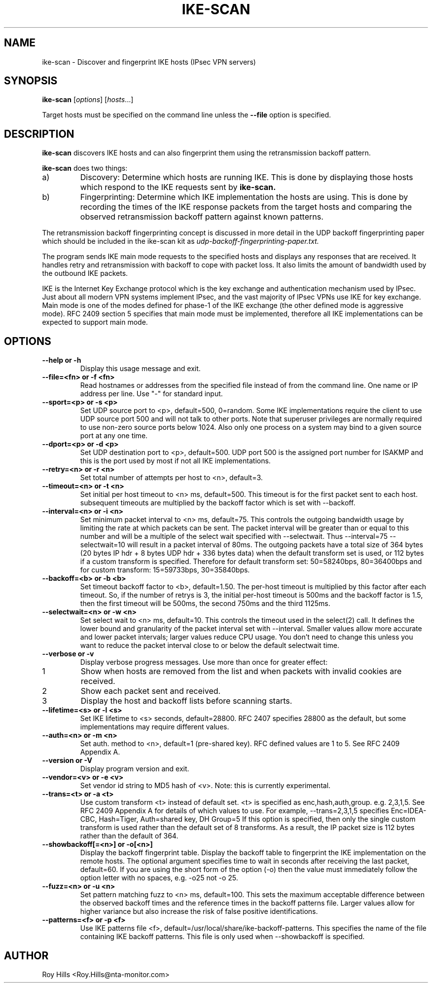 .\" $Id$
.TH IKE-SCAN 1 "June 17, 2003"
.\" Please adjust this date whenever revising the manpage.
.SH NAME
ike-scan \- Discover and fingerprint IKE hosts (IPsec VPN servers)
.SH SYNOPSIS
.B ike-scan
.RI [ options ] " " [ hosts ...]
.PP
Target hosts must be specified on the command line unless the
.B --file
option is specified.
.SH DESCRIPTION
.B ike-scan
discovers IKE hosts and can also fingerprint them using the
retransmission backoff pattern.
.PP
.B ike-scan
does two things:
.IP a)
Discovery: Determine which hosts are running IKE.
This is done by displaying those hosts which respond to the IKE requests
sent by
.B ike-scan.
.IP b)
Fingerprinting: Determine which IKE implementation the hosts are using.
This is done by recording the times of the IKE response packets from the
target hosts and comparing the observed retransmission backoff pattern
against known patterns.
.PP
The retransmission backoff fingerprinting concept is discussed in more
detail in the UDP backoff fingerprinting paper which should be included
in the ike-scan kit as
.I udp-backoff-fingerprinting-paper.txt.
.PP
The program sends IKE main mode requests to the specified hosts and displays
any responses that are received.  It handles retry and retransmission with
backoff to cope with packet loss.  It also limits the amount of bandwidth
used by the outbound IKE packets.
.PP
IKE is the Internet Key Exchange protocol which is the key exchange and
authentication mechanism used by IPsec.  Just about all modern VPN systems
implement IPsec, and the vast majority of IPsec VPNs use IKE for key exchange.
Main mode is one of the modes defined for phase-1 of the IKE exchange (the
other defined mode is aggressive mode).  RFC 2409 section 5 specifies that
main mode must be implemented, therefore all IKE implementations can
be expected to support main mode.
.SH OPTIONS
.TP
.B --help or -h
Display this usage message and exit.
.TP
.B --file=<fn> or -f <fn>
Read hostnames or addresses from the specified file
instead of from the command line. One name or IP
address per line.  Use "-" for standard input.
.TP
.B --sport=<p> or -s <p>
Set UDP source port to <p>, default=500, 0=random.
Some IKE implementations require the client to use
UDP source port 500 and will not talk to other ports.
Note that superuser privileges are normally required
to use non-zero source ports below 1024.  Also only
one process on a system may bind to a given source port
at any one time.
.TP
.B --dport=<p> or -d <p>
Set UDP destination port to <p>, default=500.
UDP port 500 is the assigned port number for ISAKMP
and this is the port used by most if not all IKE
implementations.
.TP
.B --retry=<n> or -r <n>
Set total number of attempts per host to <n>,
default=3.
.TP
.B --timeout=<n> or -t <n>
Set initial per host timeout to <n> ms, default=500.
This timeout is for the first packet sent to each host.
subsequent timeouts are multiplied by the backoff
factor which is set with --backoff.
.TP
.B --interval=<n> or -i <n>
Set minimum packet interval to <n> ms, default=75.
This controls the outgoing bandwidth usage by limiting
the rate at which packets can be sent.  The packet
interval will be greater than or equal to this number
and will be a multiple of the select wait specified
with --selectwait.  Thus --interval=75 --selectwait=10
will result in a packet interval of 80ms.
The outgoing packets have a total size of 364 bytes
(20 bytes IP hdr + 8 bytes UDP hdr + 336 bytes data)
when the default transform set is used, or 112 bytes
if a custom transform is specified.  Therefore
for default transform set: 50=58240bps, 80=36400bps and
for custom transform: 15=59733bps, 30=35840bps.
.TP
.B --backoff=<b> or -b <b>
Set timeout backoff factor to <b>, default=1.50.
The per-host timeout is multiplied by this factor
after each timeout.  So, if the number of retrys
is 3, the initial per-host timeout is 500ms and the
backoff factor is 1.5, then the first timeout will be
500ms, the second 750ms and the third 1125ms.
.TP
.B --selectwait=<n> or -w <n>
Set select wait to <n> ms, default=10.
This controls the timeout used in the select(2) call.
It defines the lower bound and granularity of the
packet interval set with --interval.  Smaller values
allow more accurate and lower packet intervals;
larger values reduce CPU usage.  You don't need
to change this unless you want to reduce the packet
interval close to or below the default selectwait time.
.TP
.B --verbose or -v
Display verbose progress messages.
Use more than once for greater effect:
.IP 1
Show when hosts are removed from the list and when packets with invalid cookies are received.
.IP 2
Show each packet sent and received.
.IP 3
Display the host and backoff lists before scanning starts.
.TP
.B --lifetime=<s> or -l <s>
Set IKE lifetime to <s> seconds, default=28800.
RFC 2407 specifies 28800 as the default, but some
implementations may require different values.
.TP
.B --auth=<n> or -m <n>
Set auth. method to <n>, default=1 (pre-shared key).
RFC defined values are 1 to 5.  See RFC 2409 Appendix A.
.TP
.B --version or -V
Display program version and exit.
.TP
.B --vendor=<v> or -e <v>
Set vendor id string to MD5 hash of <v>.
Note: this is currently experimental.
.TP
.B --trans=<t> or -a <t>
Use custom transform <t> instead of default set.
<t> is specified as enc,hash,auth,group. e.g. 2,3,1,5.
See RFC 2409 Appendix A for details of which values
to use.  For example, --trans=2,3,1,5 specifies
Enc=IDEA-CBC, Hash=Tiger, Auth=shared key, DH Group=5
If this option is specified, then only the single
custom transform is used rather than the default set
of 8 transforms.  As a result, the IP packet size
is 112 bytes rather than the default of 364.
.TP
.B --showbackoff[=<n>] or -o[<n>]
Display the backoff fingerprint table.
Display the backoff table to fingerprint the IKE
implementation on the remote hosts.
The optional argument specifies time to wait in seconds
after receiving the last packet, default=60.
If you are using the short form of the option (-o)
then the value must immediately follow the option
letter with no spaces, e.g. -o25 not -o 25.
.TP
.B --fuzz=<n> or -u <n>
Set pattern matching fuzz to <n> ms, default=100.
This sets the maximum acceptable difference between
the observed backoff times and the reference times in
the backoff patterns file.  Larger values allow for
higher variance but also increase the risk of
false positive identifications.
.TP
.B --patterns=<f> or -p <f>
Use IKE patterns file <f>,
default=/usr/local/share/ike-backoff-patterns.
This specifies the name of the file containing
IKE backoff patterns.  This file is only used when
--showbackoff is specified.
.SH AUTHOR
Roy Hills <Roy.Hills@nta-monitor.com>
